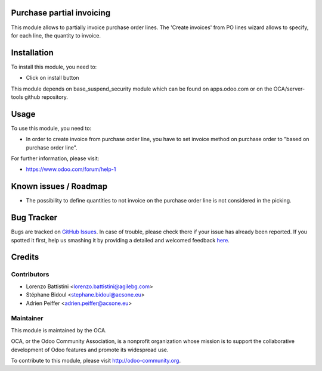 Purchase partial invoicing
==========================

This module allows to partially invoice purchase order lines.
The 'Create invoices' from PO lines wizard allows to specify,
for each line, the quantity to invoice.

Installation
============

To install this module, you need to:

* Click on install button

This module depends on base_suspend_security module which can be found on apps.odoo.com or on the OCA/server-tools github repository.

Usage
=====

To use this module, you need to:

* In order to create invoice from purchase order line, you have to set invoice
  method on purchase order to "based on purchase order line".

For further information, please visit:

* https://www.odoo.com/forum/help-1

Known issues / Roadmap
======================

* The possibility to define quantities to not invoice on the purchase order
  line is not considered in the picking.

Bug Tracker
===========

Bugs are tracked on `GitHub Issues <https://github.com/OCA/purchase-workflow/issues>`_.
In case of trouble, please check there if your issue has already been reported.
If you spotted it first, help us smashing it by providing a detailed and welcomed feedback
`here <https://github.com/OCA/purchase-workflow/issues/new?body=module:%20purchase_partial_invoicing%0Aversion:%208.0%0A%0A**Steps%20to%20reproduce**%0A-%20...%0A%0A**Current%20behavior**%0A%0A**Expected%20behavior**>`_.

Credits
=======

Contributors
------------

* Lorenzo Battistini <lorenzo.battistini@agilebg.com>
* Stéphane Bidoul <stephane.bidoul@acsone.eu>
* Adrien Peiffer <adrien.peiffer@acsone.eu>

Maintainer
----------

.. image:: http://odoo-community.org/logo.png
   :alt: Odoo Community Association
   :target: http://odoo-community.org

This module is maintained by the OCA.

OCA, or the Odoo Community Association, is a nonprofit organization whose mission is to support the collaborative development of Odoo features and promote its widespread use.

To contribute to this module, please visit http://odoo-community.org.
